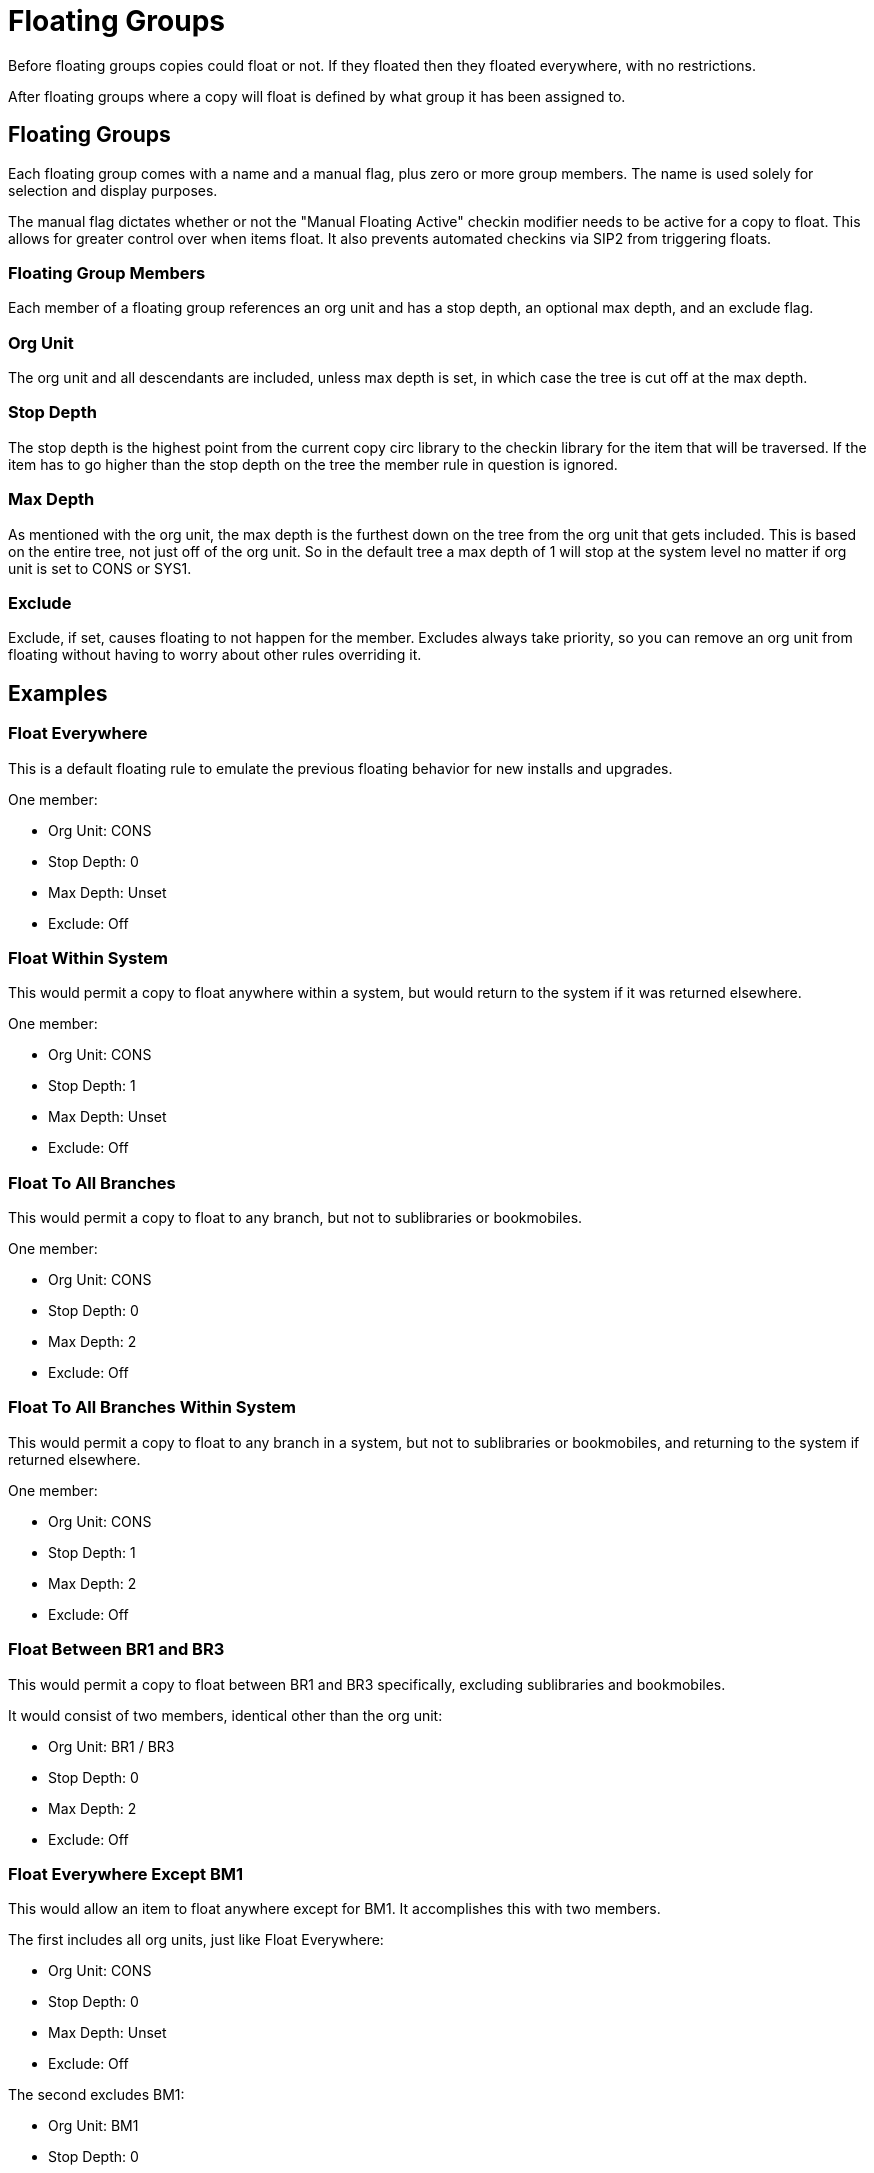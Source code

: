 Floating Groups
===============

Before floating groups copies could float or not. If they floated then they floated everywhere, with no restrictions.

After floating groups where a copy will float is defined by what group it has been assigned to.

Floating Groups
---------------

Each floating group comes with a name and a manual flag, plus zero or more group members. The name is used solely for selection and display purposes.

The manual flag dictates whether or not the "Manual Floating Active" checkin modifier needs to be active for a copy to float. This allows for greater control over when items float. It also prevents automated checkins via SIP2 from triggering floats.

Floating Group Members
~~~~~~~~~~~~~~~~~~~~~~

Each member of a floating group references an org unit and has a stop depth, an optional max depth, and an exclude flag.

Org Unit
~~~~~~~~

The org unit and all descendants are included, unless max depth is set, in which case the tree is cut off at the max depth.

Stop Depth
~~~~~~~~~~

The stop depth is the highest point from the current copy circ library to the checkin library for the item that will be traversed. If the item has to go higher than the stop depth on the tree the member rule in question is ignored.

Max Depth
~~~~~~~~~

As mentioned with the org unit, the max depth is the furthest down on the tree from the org unit that gets included. This is based on the entire tree, not just off of the org unit. So in the default tree a max depth of 1 will stop at the system level no matter if org unit is set to CONS or SYS1.

Exclude
~~~~~~~

Exclude, if set, causes floating to not happen for the member. Excludes always take priority, so you can remove an org unit from floating without having to worry about other rules overriding it.

Examples
--------

Float Everywhere
~~~~~~~~~~~~~~~~

This is a default floating rule to emulate the previous floating behavior for new installs and upgrades.

One member:

* Org Unit: CONS
* Stop Depth: 0
* Max Depth: Unset
* Exclude: Off

Float Within System
~~~~~~~~~~~~~~~~~~~

This would permit a copy to float anywhere within a system, but would return to the system if it was returned elsewhere.

One member:

* Org Unit: CONS
* Stop Depth: 1
* Max Depth: Unset
* Exclude: Off

Float To All Branches
~~~~~~~~~~~~~~~~~~~~~

This would permit a copy to float to any branch, but not to sublibraries or bookmobiles.

One member:

* Org Unit: CONS
* Stop Depth: 0
* Max Depth: 2
* Exclude: Off

Float To All Branches Within System
~~~~~~~~~~~~~~~~~~~~~~~~~~~~~~~~~~~

This would permit a copy to float to any branch in a system, but not to sublibraries or bookmobiles, and returning to the system if returned elsewhere.

One member:

* Org Unit: CONS
* Stop Depth: 1
* Max Depth: 2
* Exclude: Off

Float Between BR1 and BR3
~~~~~~~~~~~~~~~~~~~~~~~~~

This would permit a copy to float between BR1 and BR3 specifically, excluding sublibraries and bookmobiles.

It would consist of two members, identical other than the org unit:

* Org Unit: BR1 / BR3
* Stop Depth: 0
* Max Depth: 2
* Exclude: Off

Float Everywhere Except BM1
~~~~~~~~~~~~~~~~~~~~~~~~~~~

This would allow an item to float anywhere except for BM1. It accomplishes this with two members.

The first includes all org units, just like Float Everywhere:

* Org Unit: CONS
* Stop Depth: 0
* Max Depth: Unset
* Exclude: Off

The second excludes BM1:

* Org Unit: BM1
* Stop Depth: 0
* Max Depth: Unset
* Exclude: On

That works because excludes are applied first.

Float into, but not out of, BR2
~~~~~~~~~~~~~~~~~~~~~~~~~~~~~~~

This would allow an item to float into BR2, but once there it would never leave. Why you would want to allow items to float to but not from a single library I dunno, but here it is. This takes advantage of the fact that the rules say where we can float *to*, but outside of stop depth don't care where we are floating *from*.

One member:

* Org Unit: BR2
* Stop Depth: 0
* Max Depth: Unset
* Exclude: Off 
